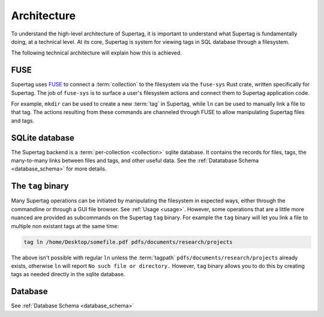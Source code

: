 .. _architecture:

Architecture
############

To understand the high-level architecture of Supertag, it is important to understand what Supertag is fundamentally
doing, at a technical level. At its core, Supertag is system for viewing tags in SQL database through a filesystem.

The following technical architecture will explain how this is achieved.


FUSE
****

Supertag uses `FUSE <https://en.wikipedia.org/wiki/Filesystem_in_Userspace>`_ to connect a :term:`collection` to the
filesystem via the ``fuse-sys`` Rust crate, written specifically for Supertag. The job of ``fuse-sys`` is to
surface a user's filesystem actions and connect them to Supertag application code.

For example, ``mkdir`` can be used to create a new :term:`tag` in Supertag, while ``ln`` can be used to manually link
a file to that tag. The actions resulting from these commands are channeled through FUSE to allow manipulating
Supertag files and tags.

SQLite database
***************

The Supertag backend is a :term:`per-collection <collection>` sqlite database. It contains the records for files,
tags, the many-to-many links between files and tags, and other useful data. See the
:ref:`Datatabase Schema <database_schema>` for more details.


The ``tag`` binary
******************

Many Supertag operations can be initiated by manipulating the filesystem in expected ways, either through the
commandline or through a GUI file browser. See :ref:`Usage <usage>`. However, some operations that
are a little more nuanced are provided as subcommands on the Supertag ``tag`` binary. For example the ``tag`` binary
will let you link a file to multiple non existant tags at the same time:

.. code-block:: bash

    tag ln /home/Desktop/somefile.pdf pdfs/documents/research/projects

The above isn't possible with regular ``ln`` unless the :term:`tagpath` ``pdfs/documents/research/projects`` already
exists, otherwise ``ln`` will report ``No such file or directory.`` However, ``tag`` binary allows you to do this
by creating tags as needed directly in the sqlite database.

Database
********

See :ref:`Database Schema <database_schema>`
